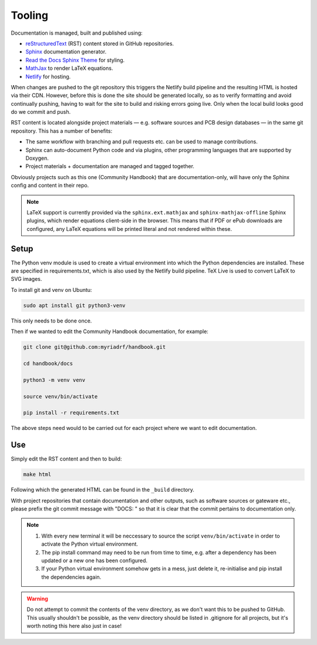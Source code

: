 Tooling
=======

Documentation is managed, built and published using:

* `reStructuredText`_ (RST) content stored in GitHub repositories.
* `Sphinx`_ documentation generator.
* `Read the Docs Sphinx Theme`_ for styling.
* `MathJax`_ to render LaTeX equations.
* `Netlify`_ for hosting.

When changes are pushed to the git repository this triggers the Netlify build
pipeline and the resulting HTML is hosted via their CDN. However, before this is
done the site should be generated locally, so as to verify formatting and avoid
continually pushing, having to wait for the site to build and risking errors
going live. Only when the local build looks good do we commit and push.

RST content is located alongside project materials — e.g. software sources and
PCB design databases — in the same git repository. This has a number of
benefits:

* The same workflow with branching and pull requests etc. can be used to manage
  contributions.
* Sphinx can auto-document Python code and via plugins, other programming
  languages that are supported by Doxygen.  
* Project materials + documentation are managed and tagged together.

Obviously projects such as this one (Community Handbook) that are
documentation-only, will have only the Sphinx config and content in their repo.

.. note::
   LaTeX support is currently provided via the ``sphinx.ext.mathjax`` and
   ``sphinx-mathjax-offline`` Sphinx plugins, which render equations client-side
   in the browser. This means that if PDF or ePub downloads are configured,
   any LaTeX equations will be printed literal and not rendered within these. 

Setup
-----

The Python venv module is used to create a virtual environment into which the
Python dependencies are installed. These are specified in requirements.txt, which is also used by the Netlify build pipeline. TeX Live is used to convert LaTeX to SVG images.

To install git and venv on Ubuntu:

.. code-block:: bash

    sudo apt install git python3-venv

This only needs to be done once.

Then if we wanted to edit the Community Handbook documentation, for example:

.. code-block:: bash

    git clone git@github.com:myriadrf/handbook.git

    cd handbook/docs

    python3 -m venv venv

    source venv/bin/activate

    pip install -r requirements.txt

The above steps need would to be carried out for each project where we want to
edit documentation.

Use
---

Simply edit the RST content and then to build:

.. code-block:: bash

   make html

Following which the generated HTML can be found in the ``_build`` directory.

With project repositories that contain documentation and other outputs, such as
software sources or gateware etc., please prefix the git commit message with
"DOCS: " so that it is clear that the commit pertains to documentation only.

.. note::
   1. With every new terminal it will be neccessary to source the script
      ``venv/bin/activate`` in order to activate the Python virtual environment.
   2. The pip install command may need to be run from time to time, e.g. after
      a dependency has been updated or a new one has been configured.
   3. If your Python virtual environment somehow gets in a mess, just delete it,
      re-initialise and pip install the dependencies again.

.. warning::
   Do not attempt to commit the contents of the venv directory, as we don't want
   this to be pushed to GitHub. This usually shouldn't be possible, as the venv
   directory should be listed in .gitignore for all projects, but it's worth 
   noting this here also just in case!

.. _reStructuredText: https://www.sphinx-doc.org/en/master/usage/restructuredtext/basics.html
.. _Sphinx: https://www.sphinx-doc.org
.. _Read the Docs Sphinx theme: https://sphinx-rtd-theme.readthedocs.io/en/stable/
.. _MathJax: https://www.mathjax.org/
.. _Netlify: https://www.netlify.com/
